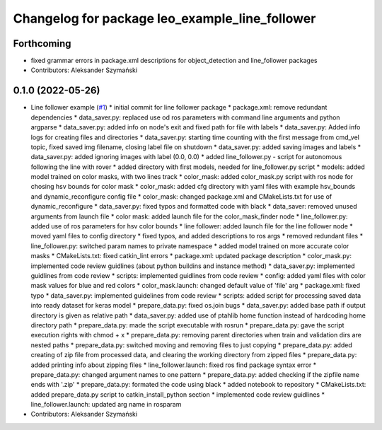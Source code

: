^^^^^^^^^^^^^^^^^^^^^^^^^^^^^^^^^^^^^^^^^^^^^^^
Changelog for package leo_example_line_follower
^^^^^^^^^^^^^^^^^^^^^^^^^^^^^^^^^^^^^^^^^^^^^^^

Forthcoming
-----------
* fixed grammar errors in package.xml descriptions for object_detection and line_follower packages
* Contributors: Aleksander Szymański

0.1.0 (2022-05-26)
------------------
* Line follower example (`#1 <https://github.com/LeoRover/leo_examples/issues/1>`_)
  * initial commit for line follower package
  * package.xml: remove redundant dependencies
  * data_saver.py: replaced use od ros parameters with command line arguments and python argparse
  * data_saver.py: added info on node's exit and fixed path for file with labels
  * data_saver.py: Added info logs for creating files and directories
  * data_saver.py: starting time counting with the first message from cmd_vel topic, fixed saved img filename, closing label file on shutdown
  * data_saver.py: added saving images and labels
  * data_saver.py: added ignoring images with label (0.0, 0.0)
  * added line_follower.py - script for autonomous following the line with rover
  * added directory with first models, needed for line_follower.py script
  * models: added model trained on color masks, with two lines track
  * color_mask: added color_mask.py script with ros node for chosing hsv bounds for color mask
  * color_mask: added cfg directory with yaml files with example hsv_bounds and dynamic_reconfigure config file
  * color_mask: changed package.xml and CMakeLists.txt for use of dynamic_reconfigure
  * data_saver.py: fixed typos and formatted code with black
  * data_saver: removed unused arguments from launch file
  * color mask: added launch file for the color_mask_finder node
  * line_follower.py: added use of ros parameters for hsv color bounds
  * line follower: added launch file for the line follower node
  * moved yaml files to config directory
  * fixed typos, and added descriptions to ros args
  * removed redundant files
  * line_follower.py: switched param names to private namespace
  * added model trained on more accurate color masks
  * CMakeLists.txt: fixed catkin_lint errors
  * package.xml: updated package description
  * color_mask.py: implemented code review guidlines (about python buildins and instance method)
  * data_saver.py: implemented guidlines from code review
  * scripts: implemented guidlines from code review
  * config: added yaml files with color mask values for blue and red colors
  * color_mask.launch: changed default value of 'file' arg
  * package.xml: fixed typo
  * data_saver.py: implemented guidelines from code review
  * scripts: added script for processing saved data into ready dataset for keras model
  * prepare_data.py: fixed os.join bugs
  * data_saver.py: added base path if output directory is given as relative path
  * data_saver.py: added use of ptahlib home function instead of hardcoding home directory path
  * prepare_data.py: made the script executable with rosrun
  * prepare_data.py: gave the script execution rights with chmod + x
  * prepare_data.py: removing parent directories when train and validation dirs are nested paths
  * prepare_data.py: switched moving and removing files to just copying
  * prepare_data.py: added creating of zip file from processed data, and clearing the working directory from zipped files
  * prepare_data.py: added printing info about zipping files
  * line_follower.launch: fixed ros find package syntax error
  * prepare_data.py: changed argument names to one pattern
  * prepare_data.py: added checking if the zipfile name ends with '.zip'
  * prepare_data.py: formated the code using black
  * added notebook to repository
  * CMakeLists.txt: added prepare_data.py script to catkin_install_python section
  * implemented code review guidlines
  * line_follower.launch: updated arg name in rosparam
* Contributors: Aleksander Szymański
